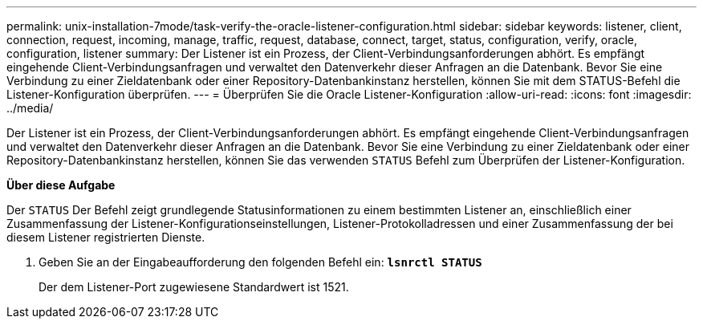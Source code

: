 ---
permalink: unix-installation-7mode/task-verify-the-oracle-listener-configuration.html 
sidebar: sidebar 
keywords: listener, client, connection, request, incoming, manage, traffic, request, database, connect, target, status, configuration, verify, oracle, configuration, listener 
summary: Der Listener ist ein Prozess, der Client-Verbindungsanforderungen abhört. Es empfängt eingehende Client-Verbindungsanfragen und verwaltet den Datenverkehr dieser Anfragen an die Datenbank. Bevor Sie eine Verbindung zu einer Zieldatenbank oder einer Repository-Datenbankinstanz herstellen, können Sie mit dem STATUS-Befehl die Listener-Konfiguration überprüfen. 
---
= Überprüfen Sie die Oracle Listener-Konfiguration
:allow-uri-read: 
:icons: font
:imagesdir: ../media/


[role="lead"]
Der Listener ist ein Prozess, der Client-Verbindungsanforderungen abhört. Es empfängt eingehende Client-Verbindungsanfragen und verwaltet den Datenverkehr dieser Anfragen an die Datenbank. Bevor Sie eine Verbindung zu einer Zieldatenbank oder einer Repository-Datenbankinstanz herstellen, können Sie das verwenden `STATUS` Befehl zum Überprüfen der Listener-Konfiguration.

*Über diese Aufgabe*

Der `STATUS` Der Befehl zeigt grundlegende Statusinformationen zu einem bestimmten Listener an, einschließlich einer Zusammenfassung der Listener-Konfigurationseinstellungen, Listener-Protokolladressen und einer Zusammenfassung der bei diesem Listener registrierten Dienste.

. Geben Sie an der Eingabeaufforderung den folgenden Befehl ein: `*lsnrctl STATUS*`
+
Der dem Listener-Port zugewiesene Standardwert ist 1521.


